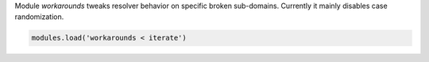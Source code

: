 .. SPDX-License-Identifier: GPL-3.0-or-later

.. _mod-workarounds:

Module `workarounds` tweaks resolver behavior on specific broken sub-domains.
Currently it mainly disables case randomization.

.. code-block:: lua

    modules.load('workarounds < iterate')

